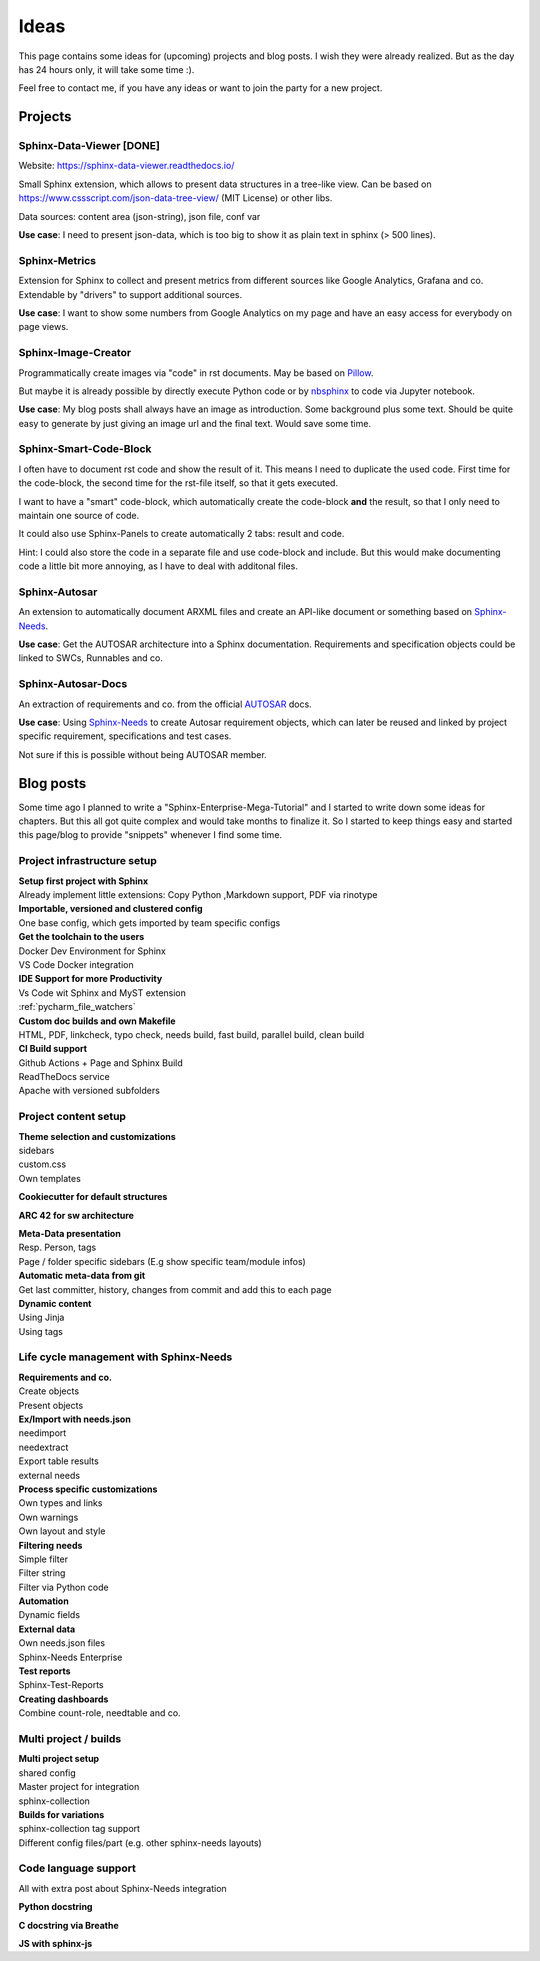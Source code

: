 Ideas
=====
This page contains some ideas for (upcoming) projects and blog posts.
I wish they were already realized. But as the day has 24 hours only, it will take some time :).

Feel free to contact me, if you have any ideas or want to join the party for a new project.

Projects
--------

Sphinx-Data-Viewer [DONE]
~~~~~~~~~~~~~~~~~~~~~~~~~
Website: https://sphinx-data-viewer.readthedocs.io/

Small Sphinx extension, which allows to present data structures in a tree-like view.
Can be based on https://www.cssscript.com/json-data-tree-view/ (MIT License) or other libs.

Data sources: content area (json-string), json file, conf var

**Use case**: I need to present json-data, which is too big to show it as plain text in sphinx (> 500 lines).

Sphinx-Metrics
~~~~~~~~~~~~~~
Extension for Sphinx to collect and present metrics from different sources like Google Analytics, Grafana and co.
Extendable by "drivers" to support additional sources.

**Use case**: I want to show some numbers from Google Analytics on my page and have an easy access for everybody on
page views.

Sphinx-Image-Creator
~~~~~~~~~~~~~~~~~~~~
Programmatically create images via "code" in rst documents.
May be based on `Pillow <https://pillow.readthedocs.io/en/stable/index.html>`_.

But maybe it is already possible by directly execute Python code
or by `nbsphinx <https://nbsphinx.readthedocs.io/en/0.8.7/>`_ to code via Jupyter notebook.

**Use case**: My blog posts shall always have an image as introduction.
Some background plus some text. Should be quite easy to generate by just giving an image url and the final
text. Would save some time.

Sphinx-Smart-Code-Block
~~~~~~~~~~~~~~~~~~~~~~~
I often have to document rst code and show the result of it.
This means I need to duplicate the used code. First time for the code-block, the second time for the rst-file itself,
so that it gets executed.

I want to have a "smart" code-block, which automatically create the code-block **and** the result, so that
I only need to maintain one source of code.

It could also use Sphinx-Panels to create automatically 2 tabs: result and code.

Hint: I could also store the code in a separate file and use code-block and include. But this would make documenting
code a little bit more annoying, as I have to deal with additonal files.



Sphinx-Autosar
~~~~~~~~~~~~~~
An extension to automatically document ARXML files and create an API-like document or something
based on `Sphinx-Needs <https://sphinxcontrib-needs.readthedocs.io/en/latest/>`_.

**Use case**: Get the AUTOSAR architecture into a Sphinx documentation.
Requirements and specification objects could be linked to SWCs, Runnables and co.


Sphinx-Autosar-Docs
~~~~~~~~~~~~~~~~~~~
An extraction of requirements and co. from the official `AUTOSAR <https://www.autosar.org/standards/>`_ docs.

**Use case**: Using `Sphinx-Needs <https://sphinxcontrib-needs.readthedocs.io/en/latest/>`_
to create Autosar requirement objects, which
can later be reused and linked by project specific requirement, specifications and test cases.

Not sure if this is possible without being AUTOSAR member.

Blog posts
----------
Some time ago I planned to write a "Sphinx-Enterprise-Mega-Tutorial" and I started to write down some ideas
for chapters. But this all got quite complex and would take months to finalize it. So I started to keep things
easy and started this page/blog to provide "snippets" whenever I find some time.

Project infrastructure setup
~~~~~~~~~~~~~~~~~~~~~~~~~~~~~

| **Setup first project with Sphinx**
| Already implement little extensions: Copy Python ,Markdown support, PDF via rinotype

| **Importable, versioned and clustered config**
| One base config, which gets imported by team specific configs

| **Get the toolchain to the users**
| Docker Dev Environment for Sphinx
| VS Code Docker integration


| **IDE Support for more Productivity**
| Vs Code wit Sphinx and MyST extension
| :ref:`pycharm_file_watchers`

| **Custom doc builds and own Makefile**
| HTML, PDF, linkcheck, typo check, needs build, fast build, parallel build, clean build

| **CI Build support**
| Github Actions + Page and Sphinx Build
| ReadTheDocs service
| Apache with versioned subfolders

Project content setup
~~~~~~~~~~~~~~~~~~~~~

| **Theme selection and customizations**
| sidebars
| custom.css
| Own templates

**Cookiecutter for default structures**

**ARC 42 for sw architecture**

| **Meta-Data presentation**
| Resp. Person, tags
| Page / folder specific sidebars (E.g show specific team/module infos)


| **Automatic meta-data from git**
| Get last committer, history, changes from commit and add this to each page

| **Dynamic content**
| Using Jinja
| Using tags

Life cycle management with Sphinx-Needs
~~~~~~~~~~~~~~~~~~~~~~~~~~~~~~~~~~~~~~~

| **Requirements and co.**
| Create objects
| Present objects

| **Ex/Import with needs.json**
| needimport
| needextract
| Export table results
| external needs

| **Process specific customizations**
| Own types and links
| Own warnings
| Own layout and style

| **Filtering needs**
| Simple filter
| Filter string
| Filter via Python code

| **Automation**
| Dynamic fields

| **External data**
| Own needs.json files
| Sphinx-Needs Enterprise

| **Test reports**
| Sphinx-Test-Reports

| **Creating dashboards**
| Combine count-role, needtable and co.

Multi project / builds
~~~~~~~~~~~~~~~~~~~~~~
| **Multi project setup**
| shared config
| Master project for integration
| sphinx-collection

| **Builds for variations**
| sphinx-collection tag support
| Different config files/part (e.g. other sphinx-needs layouts)

Code language support
~~~~~~~~~~~~~~~~~~~~~
All with extra post about Sphinx-Needs integration

**Python docstring**

**C docstring via Breathe**

**JS with sphinx-js**
